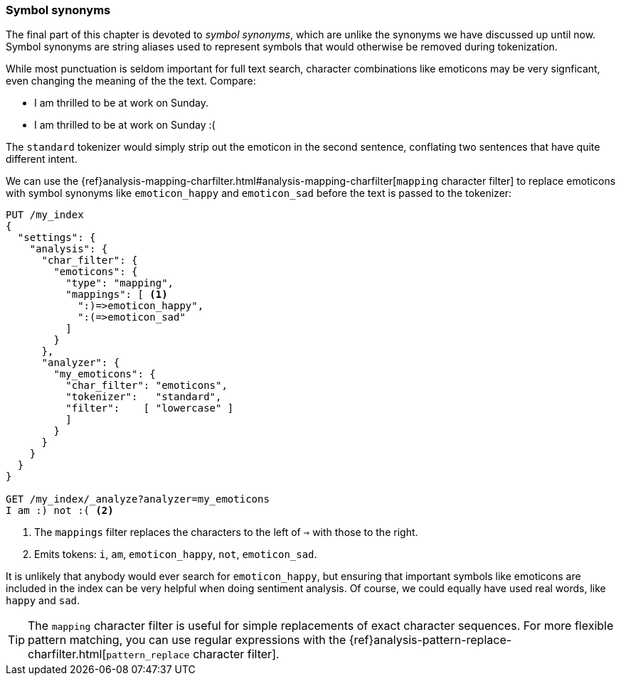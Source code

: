 [[symbol-synonyms]]
=== Symbol synonyms

The final part of this chapter is devoted to _symbol synonyms_, which are
unlike the synonyms we have discussed up until now.  Symbol synonyms are
string aliases used to represent symbols that would otherwise be removed
during tokenization.

While most punctuation is seldom important for full text search, character
combinations like emoticons may be very signficant, even changing the meaning
of the the text.  Compare:

* I am thrilled to be at work on Sunday.
* I am thrilled to be at work on Sunday :(

The `standard` tokenizer would simply strip out the emoticon in the second
sentence, conflating two sentences that have quite different intent.

We can use the
{ref}analysis-mapping-charfilter.html#analysis-mapping-charfilter[`mapping` character filter]
to replace emoticons with symbol synonyms like `emoticon_happy` and
`emoticon_sad` before the text is passed to the tokenizer:

[source,json]
--------------------------------------
PUT /my_index
{
  "settings": {
    "analysis": {
      "char_filter": {
        "emoticons": {
          "type": "mapping",
          "mappings": [ <1>
            ":)=>emoticon_happy",
            ":(=>emoticon_sad"
          ]
        }
      },
      "analyzer": {
        "my_emoticons": {
          "char_filter": "emoticons",
          "tokenizer":   "standard",
          "filter":    [ "lowercase" ]
          ]
        }
      }
    }
  }
}

GET /my_index/_analyze?analyzer=my_emoticons
I am :) not :( <2>
--------------------------------------
<1> The `mappings` filter replaces the characters to the left of `=>`
    with those to the right.
<2> Emits tokens: `i`, `am`, `emoticon_happy`, `not`, `emoticon_sad`.

It is unlikely that anybody would ever search for `emoticon_happy`, but
ensuring that important symbols like emoticons are included in the index can
be very helpful when doing sentiment analysis.  Of course, we could equally
have used real words, like `happy` and `sad`.

TIP: The `mapping` character filter is useful for simple replacements of exact
character sequences. For more flexible pattern matching, you can use regular
expressions with the
{ref}analysis-pattern-replace-charfilter.html[`pattern_replace` character filter].
